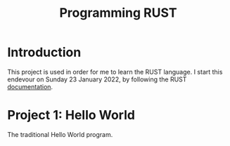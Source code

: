 #+TITLE:Programming RUST

* Introduction

This project is used in order for me to learn the RUST language. I start this endevour on Sunday 23 January 2022, by following the RUST [[https://doc.rust-lang.org/stable/book/ch01-03-hello-cargo.html][documentation]].

* Project 1: Hello World

The traditional Hello World program. 
